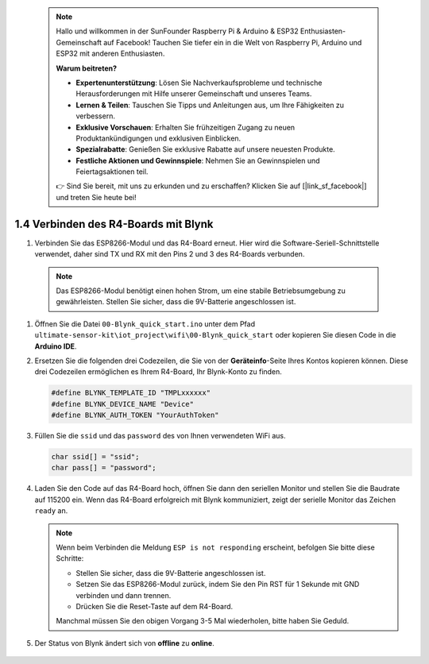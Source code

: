  .. note::

    Hallo und willkommen in der SunFounder Raspberry Pi & Arduino & ESP32 Enthusiasten-Gemeinschaft auf Facebook! Tauchen Sie tiefer ein in die Welt von Raspberry Pi, Arduino und ESP32 mit anderen Enthusiasten.

    **Warum beitreten?**

    - **Expertenunterstützung**: Lösen Sie Nachverkaufsprobleme und technische Herausforderungen mit Hilfe unserer Gemeinschaft und unseres Teams.
    - **Lernen & Teilen**: Tauschen Sie Tipps und Anleitungen aus, um Ihre Fähigkeiten zu verbessern.
    - **Exklusive Vorschauen**: Erhalten Sie frühzeitigen Zugang zu neuen Produktankündigungen und exklusiven Einblicken.
    - **Spezialrabatte**: Genießen Sie exklusive Rabatte auf unsere neuesten Produkte.
    - **Festliche Aktionen und Gewinnspiele**: Nehmen Sie an Gewinnspielen und Feiertagsaktionen teil.

    👉 Sind Sie bereit, mit uns zu erkunden und zu erschaffen? Klicken Sie auf [|link_sf_facebook|] und treten Sie heute bei!

.. _connect_blynk:

1.4 Verbinden des R4-Boards mit Blynk
========================================

#. Verbinden Sie das ESP8266-Modul und das R4-Board erneut. Hier wird die Software-Seriell-Schnittstelle verwendet, daher sind TX und RX mit den Pins 2 und 3 des R4-Boards verbunden.

  .. note::

       Das ESP8266-Modul benötigt einen hohen Strom, um eine stabile Betriebsumgebung zu gewährleisten. Stellen Sie sicher, dass die 9V-Batterie angeschlossen ist.

  .. image:: img/wiring_r4_quickstart.png

#. Öffnen Sie die Datei ``00-Blynk_quick_start.ino`` unter dem Pfad ``ultimate-sensor-kit\iot_project\wifi\00-Blynk_quick_start`` oder kopieren Sie diesen Code in die **Arduino IDE**.

   .. raw:: html
       
       <iframe src=https://create.arduino.cc/editor/sunfounder01/421997b2-aaa7-45d7-926a-f0aec50db99a/preview?embed style="height:510px;width:100%;margin:10px 0" frameborder=0></iframe>

#. Ersetzen Sie die folgenden drei Codezeilen, die Sie von der **Geräteinfo**-Seite Ihres Kontos kopieren können. Diese drei Codezeilen ermöglichen es Ihrem R4-Board, Ihr Blynk-Konto zu finden.

   .. code-block:: arduino

       #define BLYNK_TEMPLATE_ID "TMPLxxxxxx"
       #define BLYNK_DEVICE_NAME "Device"
       #define BLYNK_AUTH_TOKEN "YourAuthToken"
   
   .. image:: img/sp20220614174721.png

#. Füllen Sie die ``ssid`` und das ``password`` des von Ihnen verwendeten WiFi aus.

   .. code-block:: arduino

       char ssid[] = "ssid";
       char pass[] = "password";

#. Laden Sie den Code auf das R4-Board hoch, öffnen Sie dann den seriellen Monitor und stellen Sie die Baudrate auf 115200 ein. Wenn das R4-Board erfolgreich mit Blynk kommuniziert, zeigt der serielle Monitor das Zeichen ``ready`` an.

   .. image:: img/sp220607_170223.png

   .. note::
   
       Wenn beim Verbinden die Meldung ``ESP is not responding`` erscheint, befolgen Sie bitte diese Schritte:

       * Stellen Sie sicher, dass die 9V-Batterie angeschlossen ist.
       * Setzen Sie das ESP8266-Modul zurück, indem Sie den Pin RST für 1 Sekunde mit GND verbinden und dann trennen.
       * Drücken Sie die Reset-Taste auf dem R4-Board.

       Manchmal müssen Sie den obigen Vorgang 3-5 Mal wiederholen, bitte haben Sie Geduld.

#. Der Status von Blynk ändert sich von **offline** zu **online**.

    .. image:: img/sp220607_170326.png
